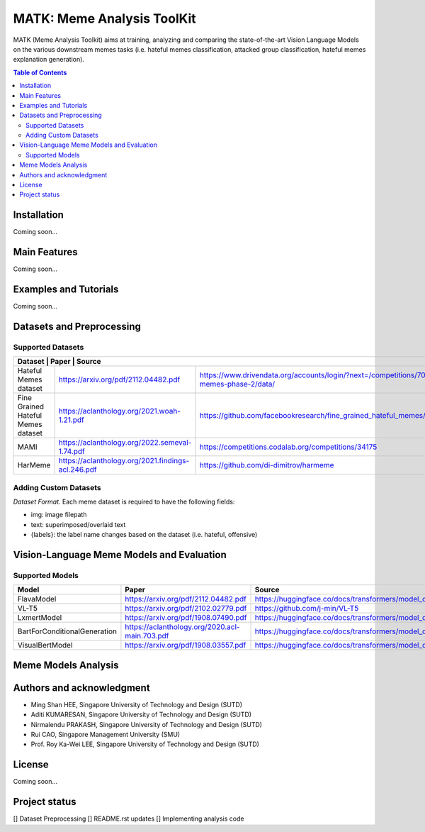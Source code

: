 MATK: Meme Analysis ToolKit
===========================

MATK (Meme Analysis Toolkit) aims at training, analyzing and comparing
the state-of-the-art Vision Language Models on the various downstream
memes tasks (i.e. hateful memes classification, attacked group
classification, hateful memes explanation generation).

.. contents:: Table of Contents 
   :depth: 2

***************
Installation
***************

Coming soon...

***************
Main Features
***************

Coming soon...

***************
Examples and Tutorials
***************

Coming soon...

**************************
Datasets and Preprocessing
**************************


Supported Datasets
~~~~~~~~~~~~~~~~~~
+------------------------------+------------------------------------------------+-----------------------------------------------------------------------------------------------------------------+
| Dataset                                   | Paper                                                | Source                                                                                       |
+===========================================+======================================================+==============================================================================================+
| Hateful Memes dataset                     |  https://arxiv.org/pdf/2112.04482.pdf                | https://www.drivendata.org/accounts/login/?next=/competitions/70/hateful-memes-phase-2/data/ |
+-------------------------------------------+------------------------------------------------------+----------------------------------------------------------------------------------------------+
| Fine Grained Hateful Memes dataset        |  https://aclanthology.org/2021.woah-1.21.pdf         | https://github.com/facebookresearch/fine_grained_hateful_memes/tree/main/data                |
+-------------------------------------------+------------------------------------------------------+----------------------------------------------------------------------------------------------+
| MAMI                                      |  https://aclanthology.org/2022.semeval-1.74.pdf      | https://competitions.codalab.org/competitions/34175                                          |
+-------------------------------------------+------------------------------------------------------+----------------------------------------------------------------------------------------------+
| HarMeme                                   |  https://aclanthology.org/2021.findings-acl.246.pdf  | https://github.com/di-dimitrov/harmeme                                                       |
+-------------------------------------------+------------------------------------------------------+----------------------------------------------------------------------------------------------+

Adding Custom Datasets
~~~~~~~~~~~~~~~~~~
*Dataset Format.* Each meme dataset is required to have the following fields:

* img: image filepath
* text: superimposed/overlaid text
* {labels}: the label name changes based on the dataset (i.e. hateful, offensive)


**************************
Vision-Language Meme Models and Evaluation
**************************

Supported Models
~~~~~~~~~~~~~~~~
+------------------------------+------------------------------------------------+----------------------------------------------------------------------------------------------------+
| Model                        | Paper                                          | Source                                                                                             |
+==============================+================================================+====================================================================================================+
| FlavaModel                   | https://arxiv.org/pdf/2112.04482.pdf           | https://huggingface.co/docs/transformers/model_doc/flava#transformers.FlavaModel                   |
+------------------------------+------------------------------------------------+----------------------------------------------------------------------------------------------------+
| VL-T5                        | https://arxiv.org/pdf/2102.02779.pdf           | https://github.com/j-min/VL-T5                                                                     |
+------------------------------+------------------------------------------------+----------------------------------------------------------------------------------------------------+
| LxmertModel                  | https://arxiv.org/pdf/1908.07490.pdf           | https://huggingface.co/docs/transformers/model_doc/lxmert#transformers.LxmertModel                 |
+------------------------------+------------------------------------------------+----------------------------------------------------------------------------------------------------+
| BartForConditionalGeneration | https://aclanthology.org/2020.acl-main.703.pdf | https://huggingface.co/docs/transformers/model_doc/bart#transformers.BartForConditionalGeneration  |
+------------------------------+------------------------------------------------+----------------------------------------------------------------------------------------------------+
| VisualBertModel              | https://arxiv.org/pdf/1908.03557.pdf           | https://huggingface.co/docs/transformers/model_doc/visual_bert#transformers.VisualBertModel        |
+------------------------------+------------------------------------------------+----------------------------------------------------------------------------------------------------+


**************************
Meme Models Analysis
**************************


**************************
Authors and acknowledgment
**************************

*  Ming Shan HEE, Singapore University of Technology and Design (SUTD)
*  Aditi KUMARESAN, Singapore University of Technology and Design (SUTD)
*  Nirmalendu PRAKASH, Singapore University of Technology and Design (SUTD)
*  Rui CAO, Singapore Management University (SMU)
*  Prof. Roy Ka-Wei LEE, Singapore University of Technology and Design (SUTD)

**************************
License
**************************

Coming soon...

**************************
Project status
**************************
[] Dataset Preprocessing
[] README.rst updates
[] Implementing analysis code